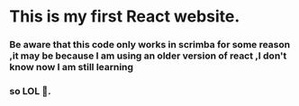 #+author: Sebastian
#+description: this is my first website made with react js
#+date:Tue Apr  2 2024

* This is my first React website.
*** Be aware that this code only works in scrimba for some reason ,it may be because I am using an older version of react ,I don't know now I am still learning
*** so LOL 🤪.
